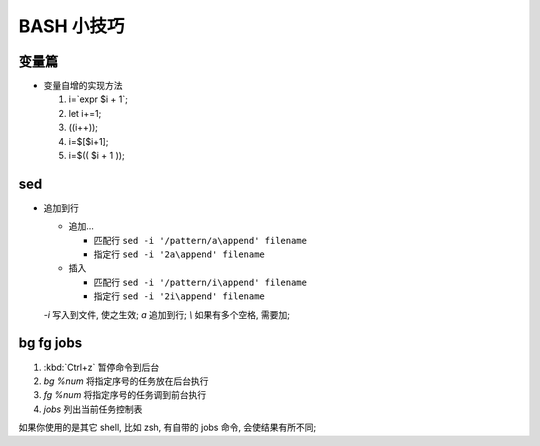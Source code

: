 BASH 小技巧
======================================================================

变量篇
------------------------------------------------------------

- 变量自增的实现方法

  #. i=`expr $i + 1`;
  #. let i+=1;
  #. ((i++));
  #. i=$[$i+1];
  #. i=$(( $i + 1 ));


sed
------------------------------------------------------------

- 追加到行

  - 追加...

    - 匹配行 ``sed -i '/pattern/a\append' filename``
    - 指定行 ``sed -i '2a\append' filename``

  - 插入

    - 匹配行 ``sed -i '/pattern/i\append' filename``
    - 指定行 ``sed -i '2i\append' filename``

  *-i* 写入到文件, 使之生效; *a* 追加到行; *\\* 如果有多个空格, 需要加;


bg fg jobs
------------------------------------------------------------

#. :kbd:`Ctrl+z` 暂停命令到后台
#. `bg %num` 将指定序号的任务放在后台执行
#. `fg %num` 将指定序号的任务调到前台执行
#. `jobs` 列出当前任务控制表

如果你使用的是其它 shell, 比如 zsh, 有自带的 jobs 命令, 会使结果有所不同;
